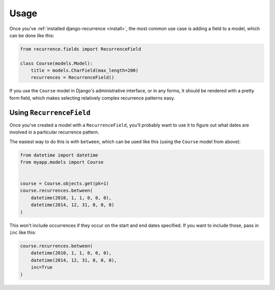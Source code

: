 Usage
=====

Once you've :ref:`installed django-recurrence <install>`, the most common use case
is adding a field to a model, which can be done like this:

.. code-block:: python

    from recurrence.fields import RecurrenceField

    class Course(models.Model):
        title = models.CharField(max_length=200)
        recurrences = RecurrenceField()


If you use the ``Course`` model in Django's administrative interface,
or in any forms, it should be rendered with a pretty form field,
which makes selecting relatively complex recurrence patterns easy.

.. figure:: _static/admin.png
   :alt: The form field for recurrence fields

Using ``RecurrenceField``
-------------------------

Once you've created a model with a ``RecurrenceField``, you'll
probably want to use it to figure out what dates are involved in a
particular recurrence pattern.

The easiest way to do this is with ``between``, which can be used
like this (using the ``Course`` model from above):

.. code-block:: python

   from datetime import datetime
   from myapp.models import Course


   course = Course.objects.get(pk=1)
   course.recurrences.between(
       datetime(2010, 1, 1, 0, 0, 0),
       datetime(2014, 12, 31, 0, 0, 0)
   )

This won't include occurrences if they occur on the start and end
dates specified. If you want to include those, pass in ``inc`` like
this:

.. code-block:: python

   course.recurrences.between(
       datetime(2010, 1, 1, 0, 0, 0),
       datetime(2014, 12, 31, 0, 0, 0),
       inc=True
   )

